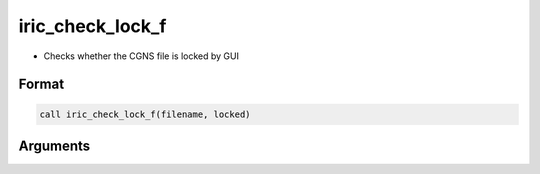 iric_check_lock_f
=================

-  Checks whether the CGNS file is locked by GUI

Format
------
.. code-block:: fortran

   call iric_check_lock_f(filename, locked)

Arguments
---------

.. csv-table:: Arguments of iric_check_lock_f
   :file: iric_check_lock_f_args.csv
   :header-rows: 1

